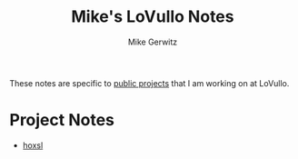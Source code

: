#+TITLE: Mike's LoVullo Notes
#+AUTHOR: Mike Gerwitz
#+OPTIONS: H:1
#+DESCRIPTION: Notes on [[https://github.com/lovullo][public projects]] that I am working on at LoVullo.

These notes are specific to [[https://github.com/lovullo][public projects]] that I am working on at
LoVullo.

* Project Notes
- [[file:hoxsl.org][hoxsl]]

